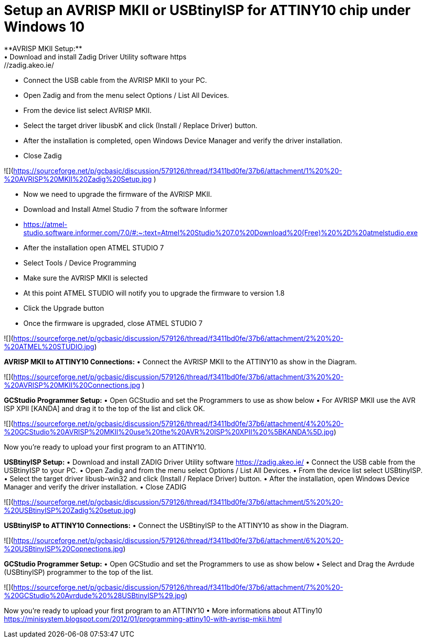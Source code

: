 # **Setup an AVRISP MKII or USBtinyISP for ATTINY10 chip under Windows 10**
**AVRISP MKII Setup:**
•	Download and install Zadig Driver Utility software https://zadig.akeo.ie/
•	Connect the USB cable from the AVRISP MKII to your PC.
•	Open Zadig and from the menu select Options / List All Devices.
•	From the device list select AVRISP MKII.
•	Select the target driver libusbK and click (Install / Replace Driver) button.
•	After the installation is completed, open Windows Device Manager and verify the driver installation.
•	Close Zadig

![](https://sourceforge.net/p/gcbasic/discussion/579126/thread/f3411bd0fe/37b6/attachment/1%20%20-%20AVRISP%20MKII%20Zadig%20Setup.jpg
)

•	Now we need to upgrade the firmware of the AVRISP MKII.
•	Download and Install Atmel Studio 7 from the software Informer
•	https://atmel-studio.software.informer.com/7.0/#:~:text=Atmel%20Studio%207.0%20Download%20(Free)%20%2D%20atmelstudio.exe
•	After the installation open ATMEL STUDIO 7
•	Select Tools / Device Programming
•	Make sure the AVRISP MKII is selected
•	At this point ATMEL STUDIO will notify you to upgrade the firmware to version 1.8
•	Click the Upgrade  button
•	Once the firmware is upgraded, close ATMEL STUDIO 7

![](https://sourceforge.net/p/gcbasic/discussion/579126/thread/f3411bd0fe/37b6/attachment/2%20%20-%20ATMEL%20STUDIO.jpg)

**AVRISP MKII to ATTINY10 Connections:**
•	Connect the AVRISP MKII to the ATTINY10 as show in the Diagram.

![](https://sourceforge.net/p/gcbasic/discussion/579126/thread/f3411bd0fe/37b6/attachment/3%20%20-%20AVRISP%20MKII%20Connections.jpg
)

**GCStudio Programmer Setup:**
•	Open GCStudio and set the Programmers to use as show below 
•	For AVRISP MKII use the AVR ISP XPII [KANDA] and drag it to the top of the list and click OK.

![](https://sourceforge.net/p/gcbasic/discussion/579126/thread/f3411bd0fe/37b6/attachment/4%20%20-%20GCStudio%20AVRISP%20MKII%20use%20the%20AVR%20ISP%20XPII%20%5BKANDA%5D.jpg)

Now you’re ready to upload your first program to an ATTINY10.


**USBtinyISP Setup:**
•	Download and install ZADIG Driver Utility  software https://zadig.akeo.ie/
•	Connect the USB cable from the USBtinyISP to your PC.
•	Open Zadig and from the menu select Options / List All Devices.
•	From the device list select USBtinyISP.
•	Select the target driver libusb-win32 and click (Install / Replace Driver) button.
•	After the installation, open Windows Device Manager and verify the driver installation.
•	Close ZADIG

![](https://sourceforge.net/p/gcbasic/discussion/579126/thread/f3411bd0fe/37b6/attachment/5%20%20-%20USBtinyISP%20Zadig%20setup.jpg)

**USBtinyISP to ATTINY10 Connections:**
•	Connect the USBtinyISP to the ATTINY10 as show in the Diagram.

![](https://sourceforge.net/p/gcbasic/discussion/579126/thread/f3411bd0fe/37b6/attachment/6%20%20-%20USBtinyISP%20Copnections.jpg)

**GCStudio Programmer Setup:**
•	Open GCStudio and set the Programmers to use as show below 
•	Select and Drag  the Avrdude (USBtinyISP) programmer to the top of the list.

![](https://sourceforge.net/p/gcbasic/discussion/579126/thread/f3411bd0fe/37b6/attachment/7%20%20-%20GCStudio%20Avrdude%20%28USBtinyISP%29.jpg)

Now you’re ready to upload your first program to an ATTINY10
•	More informations about ATTiny10 https://minisystem.blogspot.com/2012/01/programming-attiny10-with-avrisp-mkii.html














